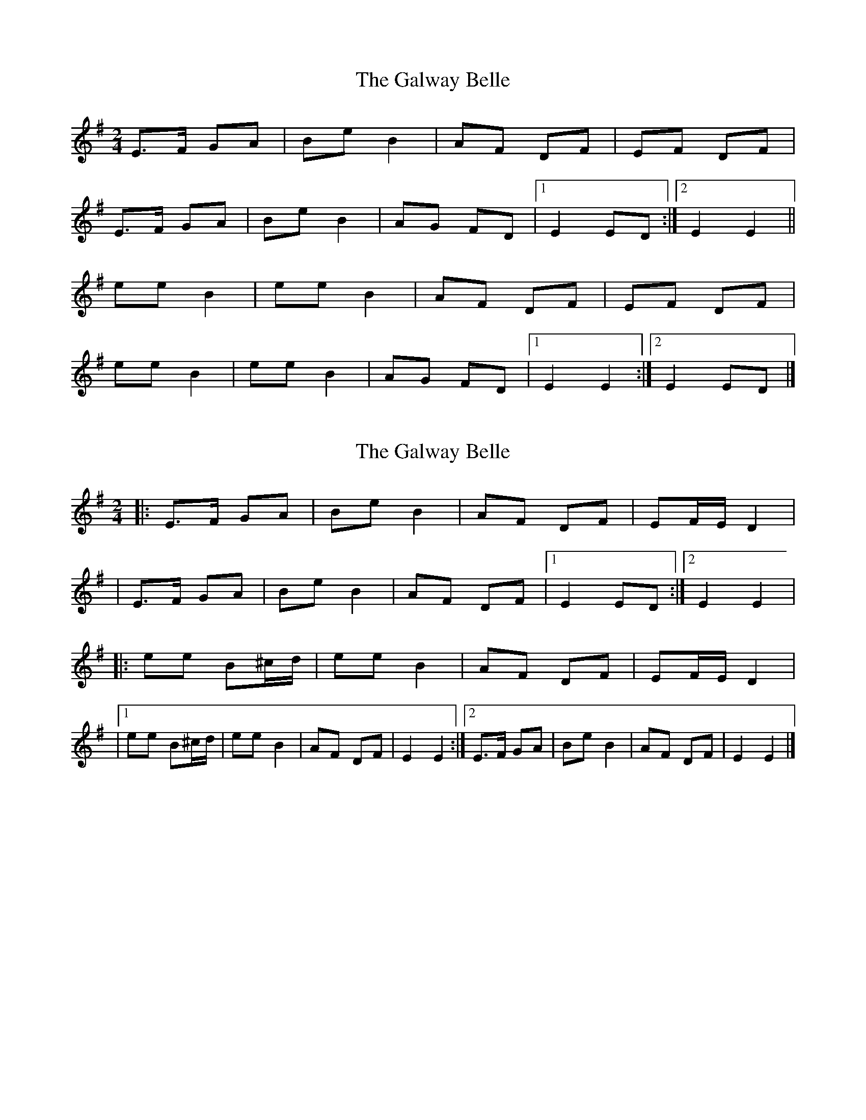 X: 1
T: Galway Belle, The
Z: armandaromin
S: https://thesession.org/tunes/4543#setting4543
R: polka
M: 2/4
L: 1/8
K: Emin
E>F GA | Be B2 | AF DF | EF DF |
E>F GA | Be B2 | AG FD |1 E2 ED :|2 E2 E2 ||
ee B2 | ee B2 | AF DF | EF DF |
ee B2 | ee B2 | AG FD |1 E2 E2 :|2 E2 ED |]
X: 2
T: Galway Belle, The
Z: Thady Quill
S: https://thesession.org/tunes/4543#setting28583
R: polka
M: 2/4
L: 1/8
K: Emin
|:E>F GA|Be B2|AF DF|EF/E/ D2|
|E>F GA|Be B2|AF DF|1E2 ED:|2E2 E2|
|:ee B^c/d/|ee B2|AF DF|EF/E/ D2|
|1 ee B^c/d/|ee B2|AF DF|E2 E2 :|]2 E>F GA | Be B2 | AF DF | E2 E2|]
